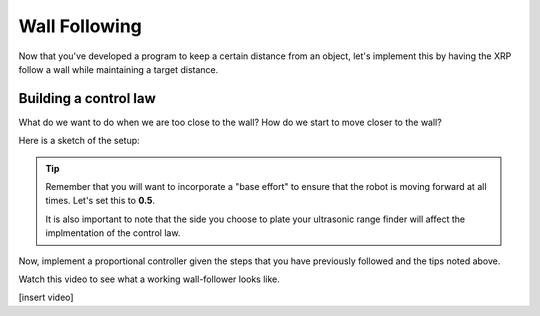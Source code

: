 Wall Following
==============
Now that you've developed a program to keep a certain distance from an object, let's implement this by having the XRP follow a wall while maintaining a target distance.

Building a control law
----------------------
What do we want to do when we are too close to the wall? How do we start to move closer to the wall?

Here is a sketch of the setup:

.. image:: media/wallFollow.png
 
.. tip::
   Remember that you will want to incorporate a "base effort" to ensure that the robot is moving forward at all times. Let's set this to **0.5**.

   It is also important to note that the side you choose to plate your ultrasonic range finder will affect the implmentation of the control law. 

Now, implement a proportional controller given the steps that you have previously followed and the tips noted above. 

Watch this video to see what a working wall-follower looks like. 

[insert video]


